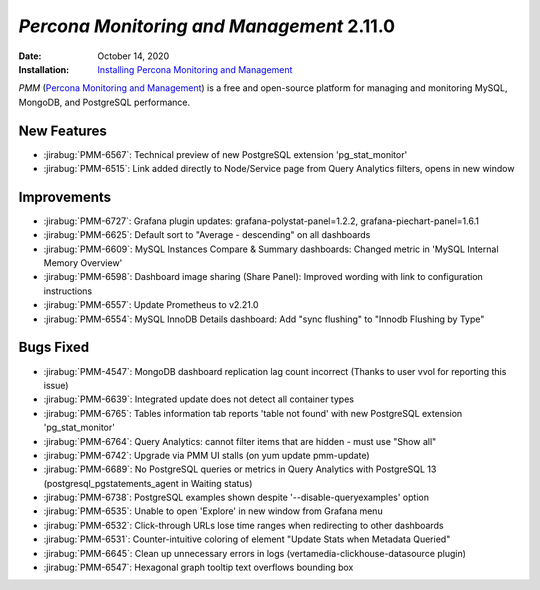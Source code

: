 .. _PMM-2.11.0:

================================================================================
*Percona Monitoring and Management* 2.11.0
================================================================================

:Date: October 14, 2020
:Installation: `Installing Percona Monitoring and Management <https://www.percona.com/doc/percona-monitoring-and-management/2.x/install/index-server.html>`_

*PMM* (`Percona Monitoring and Management <https://www.percona.com/doc/percona-monitoring-and-management/2.x/index.html>`_)
is a free and open-source platform for managing and monitoring MySQL, MongoDB, and PostgreSQL
performance.

New Features
================================================================================

* :jirabug:`PMM-6567`: Technical preview of new PostgreSQL extension 'pg_stat_monitor'
* :jirabug:`PMM-6515`: Link added directly to Node/Service page from Query Analytics filters, opens in new window



Improvements
================================================================================

* :jirabug:`PMM-6727`: Grafana plugin updates: grafana-polystat-panel=1.2.2, grafana-piechart-panel=1.6.1
* :jirabug:`PMM-6625`: Default sort to "Average - descending" on all dashboards
* :jirabug:`PMM-6609`: MySQL Instances Compare & Summary dashboards: Changed metric in 'MySQL Internal Memory Overview'
* :jirabug:`PMM-6598`: Dashboard image sharing (Share Panel): Improved wording with link to configuration instructions
* :jirabug:`PMM-6557`: Update Prometheus to v2.21.0
* :jirabug:`PMM-6554`: MySQL InnoDB Details dashboard: Add "sync flushing" to "Innodb Flushing by Type"



Bugs Fixed
================================================================================

* :jirabug:`PMM-4547`: MongoDB dashboard replication lag count incorrect (Thanks to user vvol for reporting this issue)
* :jirabug:`PMM-6639`: Integrated update does not detect all container types
* :jirabug:`PMM-6765`: Tables information tab reports 'table not found' with new PostgreSQL extension 'pg_stat_monitor'
* :jirabug:`PMM-6764`: Query Analytics: cannot filter items that are hidden - must use "Show all"
* :jirabug:`PMM-6742`: Upgrade via PMM UI stalls (on yum update pmm-update)
* :jirabug:`PMM-6689`: No PostgreSQL queries or metrics in Query Analytics with PostgreSQL 13 (postgresql_pgstatements_agent in Waiting status)
* :jirabug:`PMM-6738`: PostgreSQL examples shown despite '--disable-queryexamples' option
* :jirabug:`PMM-6535`: Unable to open 'Explore' in new window from Grafana menu
* :jirabug:`PMM-6532`: Click-through URLs lose time ranges when redirecting to other dashboards
* :jirabug:`PMM-6531`: Counter-intuitive coloring of element "Update Stats when Metadata Queried"
* :jirabug:`PMM-6645`: Clean up unnecessary errors in logs (vertamedia-clickhouse-datasource plugin)
* :jirabug:`PMM-6547`: Hexagonal graph tooltip text overflows bounding box


